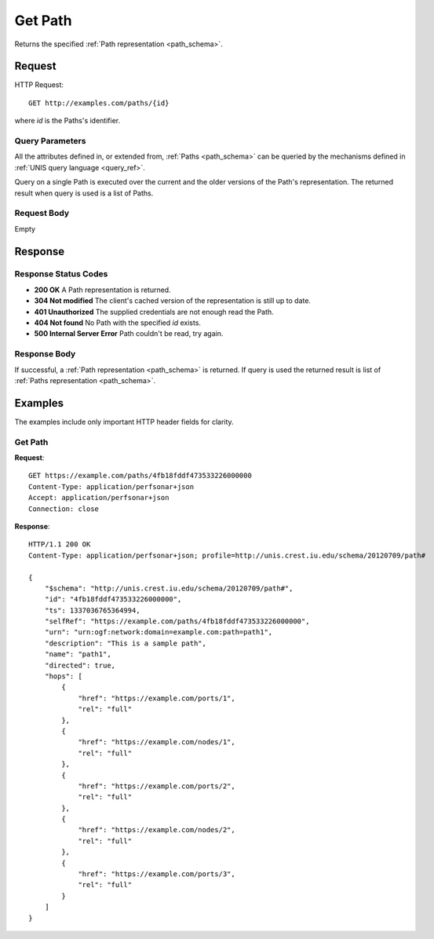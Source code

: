 .. _path_get:

Get Path
=========

Returns the specified :ref:`Path representation <path_schema>`.

Request
--------

HTTP Request::
    
    GET http://examples.com/paths/{id}

where `id` is the Paths's identifier.


Query Parameters
~~~~~~~~~~~~~~~~~

All the attributes defined in, or extended from, :ref:`Paths <path_schema>` can
be queried by the mechanisms defined in :ref:`UNIS query language <query_ref>`.

Query on a single Path is executed over the current and the older versions of 
the Path's representation. The returned result when query is used is a 
list of Paths.


Request Body
~~~~~~~~~~~~

Empty


Response
--------

Response Status Codes
~~~~~~~~~~~~~~~~~~~~~~
* **200 OK** A Path representation is returned.
* **304 Not modified** The client's cached version of the representation is still up to date.
* **401 Unauthorized** The supplied credentials are not enough read the Path.
* **404 Not found** No Path with the specified `id` exists.
* **500 Internal Server Error** Path couldn't be read, try again.

Response Body
~~~~~~~~~~~~~

If successful, a :ref:`Path representation <path_schema>` is returned.
If query is used the returned result is list of 
:ref:`Paths representation <path_schema>`.


Examples
--------

The examples include only important HTTP header fields for clarity.

Get Path
~~~~~~~~~~~~~~

**Request**::
    
    GET https://example.com/paths/4fb18fddf473533226000000
    Content-Type: application/perfsonar+json
    Accept: application/perfsonar+json
    Connection: close
    

**Response**::
    
    HTTP/1.1 200 OK
    Content-Type: application/perfsonar+json; profile=http://unis.crest.iu.edu/schema/20120709/path#

    {
        "$schema": "http://unis.crest.iu.edu/schema/20120709/path#",
        "id": "4fb18fddf473533226000000",
        "ts": 1337036765364994,
        "selfRef": "https://example.com/paths/4fb18fddf473533226000000",
        "urn": "urn:ogf:network:domain=example.com:path=path1",
        "description": "This is a sample path",
        "name": "path1",
        "directed": true,
        "hops": [
            {
                "href": "https://example.com/ports/1",
                "rel": "full"
            },
            {
                "href": "https://example.com/nodes/1",
                "rel": "full"
            },
            {
                "href": "https://example.com/ports/2",
                "rel": "full"
            },
            {
                "href": "https://example.com/nodes/2",
                "rel": "full"
            },
            {
                "href": "https://example.com/ports/3",
                "rel": "full"
            }
        ]
    }
